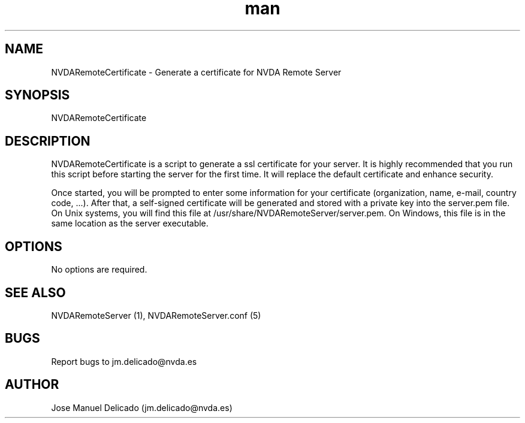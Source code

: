 .\" Manpage for NVDARemoteCertificate.
.\" Contact jm.delicado@nvda.es to correct errors or typos.
.TH man 1 "01 Sep 2018" "1.7" "NVDARemoteCertificate man page"
.SH NAME
NVDARemoteCertificate \- Generate a certificate for NVDA Remote Server
.SH SYNOPSIS
NVDARemoteCertificate
.SH DESCRIPTION
NVDARemoteCertificate is a script to generate a ssl certificate for your server. It is highly recommended that you run this script before starting the server for the first time. It will replace the default certificate and enhance security.
.P
Once started, you will be prompted to enter some information for your certificate (organization, name, e-mail, country code, ...).
After that, a self-signed certificate will be generated and stored with a private key into the server.pem file. On Unix systems, you will find this file at /usr/share/NVDARemoteServer/server.pem. On Windows, this file is in the same location as the server executable.
.SH OPTIONS
No options are required.
.SH SEE ALSO
NVDARemoteServer (1), NVDARemoteServer.conf (5)
.SH BUGS
Report bugs to jm.delicado@nvda.es
.SH AUTHOR
Jose Manuel Delicado (jm.delicado@nvda.es)